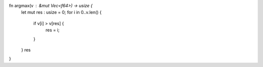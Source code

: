 

fn argmax(v : &mut Vec<f64>) -> usize {
    let mut res : usize = 0;
    for i in 0..v.len() {
        if v[i] > v[res] {
            res = i;
        }
    }
    res
}
